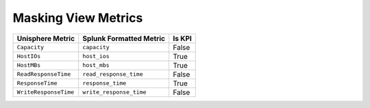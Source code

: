 Masking View Metrics
====================
+-----------------------+-----------------------------+------------+
| **Unisphere Metric**  | **Splunk Formatted Metric** | **Is KPI** |
+-----------------------+-----------------------------+------------+
| ``Capacity``          | ``capacity``                | False      |
+-----------------------+-----------------------------+------------+
| ``HostIOs``           | ``host_ios``                | True       |
+-----------------------+-----------------------------+------------+
| ``HostMBs``           | ``host_mbs``                | True       |
+-----------------------+-----------------------------+------------+
| ``ReadResponseTime``  | ``read_response_time``      | False      |
+-----------------------+-----------------------------+------------+
| ``ResponseTime``      | ``response_time``           | True       |
+-----------------------+-----------------------------+------------+
| ``WriteResponseTime`` | ``write_response_time``     | False      |
+-----------------------+-----------------------------+------------+
